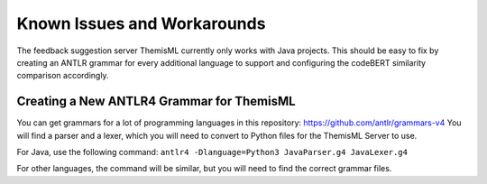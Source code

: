 Known Issues and Workarounds 
===========================================

The feedback suggestion server ThemisML currently only works with Java projects.
This should be easy to fix by creating an ANTLR grammar for every additional language to support and configuring the codeBERT similarity comparison accordingly.

Creating a New ANTLR4 Grammar for ThemisML
------------------------------------------
You can get grammars for a lot of programming languages in this repository: https://github.com/antlr/grammars-v4
You will find a parser and a lexer, which you will need to convert to Python files for the ThemisML Server to use.

For Java, use the following command:
``antlr4 -Dlanguage=Python3 JavaParser.g4 JavaLexer.g4``

For other languages, the command will be similar, but you will need to find the correct grammar files.